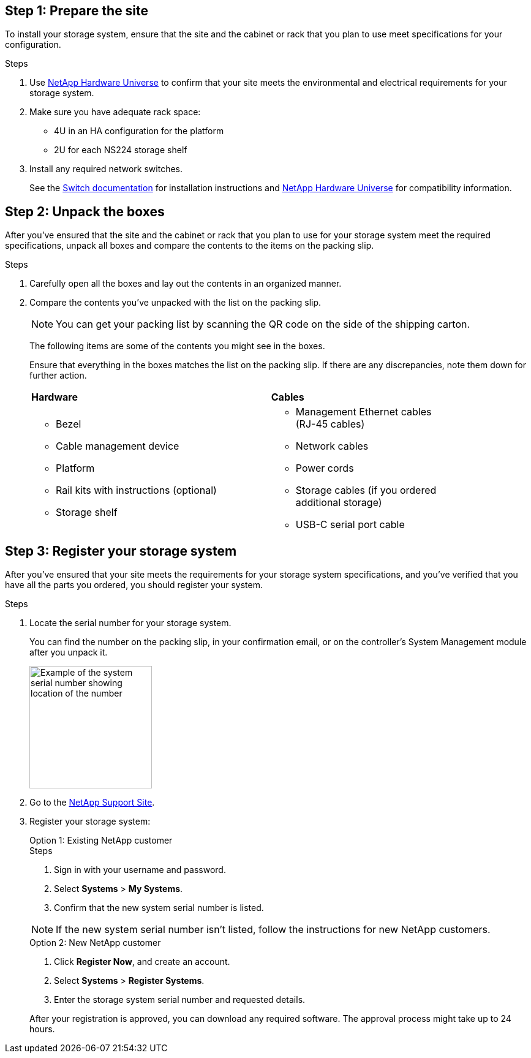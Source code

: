 == Step 1: Prepare the site
To install your storage system, ensure that the site and the cabinet or rack that you plan to use meet specifications for your configuration.

.Steps

. Use https://hwu.netapp.com[NetApp Hardware Universe^] to confirm that your site meets the environmental and electrical requirements for your storage system.

. Make sure you have adequate rack space:
** 4U in an HA configuration for the platform 
** 2U for each NS224 storage shelf

. Install any required network switches.
+

See the https://docs.netapp.com/us-en/ontap-systems-switches/index.html[Switch documentation] for installation instructions and link:https://hwu.netapp.com[NetApp Hardware Universe^] for compatibility information.


== Step 2: Unpack the boxes
After you've ensured that the site and the cabinet or rack that you plan to use for your storage system meet the required specifications, unpack all boxes and compare the contents to the items on the packing slip.

.Steps

. Carefully open all the boxes and lay out the contents in an organized manner.

. Compare the contents you’ve unpacked with the list on the packing slip. 

+
NOTE: You can get your packing list by scanning the QR code on the side of the shipping carton.

+
The following items are some of the contents you might see in the boxes. 
+
Ensure that everything in the boxes matches the list on the packing slip. If there are any discrepancies, note them down for further action.
+

[%rotate, grid="none", frame="none", cols="12,9,4"]
|===
|*Hardware*
|*Cables* |
a|* Bezel
* Cable management device 
* Platform
* Rail kits with instructions (optional)
* Storage shelf 
a|* Management Ethernet cables (RJ-45 cables)
* Network cables
* Power cords
* Storage cables (if you ordered additional storage) 
* USB-C serial port cable |
|===



== Step 3: Register your storage system
After you've ensured that your site meets the requirements for your storage system specifications, and you've verified that you have all the parts you ordered, you should register your system.

.Steps

. Locate the serial number for your storage system. 
+
You can find the number on the packing slip, in your confirmation email, or on the controller's System Management module after you unpack it.
+
image::../media/drw_ssn_label.svg[Example of the system serial number showing location of the number,width=200]
+

. Go to the http://mysupport.netapp.com/[NetApp Support Site^].
. Register your storage system:
+

[role="tabbed-block"]
====

.Option 1: Existing NetApp customer
--
.Steps
. Sign in with your username and password.
. Select *Systems* > *My Systems*.
. Confirm that the new system serial number is listed.

NOTE:  If the new system serial number isn't listed, follow the instructions for new NetApp customers.

--
.Option 2: New NetApp customer
--
. Click *Register Now*, and create an account.
. Select *Systems* > *Register Systems*.
. Enter the storage system serial number and requested details.

After your registration is approved, you can download any required software. The approval process might take up to 24 hours.

--

====


